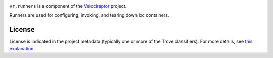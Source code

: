 .. image:: https://img.shields.io/pypi/v/vr.runners.svg
   :target: https://pypi.org/project/vr.runners

.. image:: https://img.shields.io/pypi/pyversions/vr.runners.svg

.. image:: https://img.shields.io/pypi/dm/vr.runners.svg

.. image:: https://img.shields.io/travis/yougov/vr.runners/master.svg
   :target: http://travis-ci.org/yougov/vr.runners

``vr.runners`` is a component of the `Velociraptor
<https://github.com/yougov/velociraptor>`_ project.

Runners are used for configuring, invoking, and tearing down
lxc containers.

License
=======

License is indicated in the project metadata (typically one or more
of the Trove classifiers). For more details, see `this explanation
<https://github.com/jaraco/skeleton/issues/1>`_.


